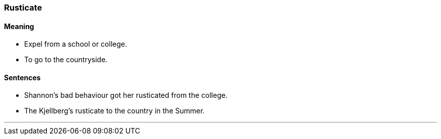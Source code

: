 === Rusticate

==== Meaning

* Expel from a school or college.
* To go to the countryside.

==== Sentences

* Shannon's bad behaviour got her [.underline]#rusticated# from the college.
* The Kjellberg's [.underline]#rusticate# to the country in the Summer.

'''